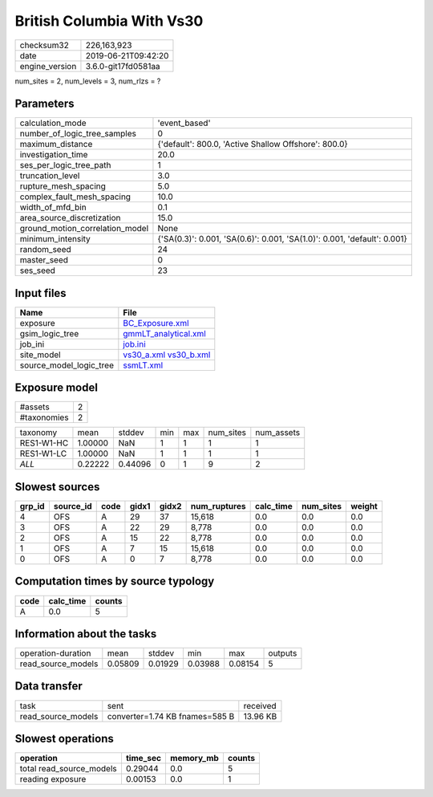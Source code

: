 British Columbia With Vs30
==========================

============== ===================
checksum32     226,163,923        
date           2019-06-21T09:42:20
engine_version 3.6.0-git17fd0581aa
============== ===================

num_sites = 2, num_levels = 3, num_rlzs = ?

Parameters
----------
=============================== ========================================================================
calculation_mode                'event_based'                                                           
number_of_logic_tree_samples    0                                                                       
maximum_distance                {'default': 800.0, 'Active Shallow Offshore': 800.0}                    
investigation_time              20.0                                                                    
ses_per_logic_tree_path         1                                                                       
truncation_level                3.0                                                                     
rupture_mesh_spacing            5.0                                                                     
complex_fault_mesh_spacing      10.0                                                                    
width_of_mfd_bin                0.1                                                                     
area_source_discretization      15.0                                                                    
ground_motion_correlation_model None                                                                    
minimum_intensity               {'SA(0.3)': 0.001, 'SA(0.6)': 0.001, 'SA(1.0)': 0.001, 'default': 0.001}
random_seed                     24                                                                      
master_seed                     0                                                                       
ses_seed                        23                                                                      
=============================== ========================================================================

Input files
-----------
======================= =====================================================
Name                    File                                                 
======================= =====================================================
exposure                `BC_Exposure.xml <BC_Exposure.xml>`_                 
gsim_logic_tree         `gmmLT_analytical.xml <gmmLT_analytical.xml>`_       
job_ini                 `job.ini <job.ini>`_                                 
site_model              `vs30_a.xml <vs30_a.xml>`_ `vs30_b.xml <vs30_b.xml>`_
source_model_logic_tree `ssmLT.xml <ssmLT.xml>`_                             
======================= =====================================================

Exposure model
--------------
=========== =
#assets     2
#taxonomies 2
=========== =

========== ======= ======= === === ========= ==========
taxonomy   mean    stddev  min max num_sites num_assets
RES1-W1-HC 1.00000 NaN     1   1   1         1         
RES1-W1-LC 1.00000 NaN     1   1   1         1         
*ALL*      0.22222 0.44096 0   1   9         2         
========== ======= ======= === === ========= ==========

Slowest sources
---------------
====== ========= ==== ===== ===== ============ ========= ========= ======
grp_id source_id code gidx1 gidx2 num_ruptures calc_time num_sites weight
====== ========= ==== ===== ===== ============ ========= ========= ======
4      OFS       A    29    37    15,618       0.0       0.0       0.0   
3      OFS       A    22    29    8,778        0.0       0.0       0.0   
2      OFS       A    15    22    8,778        0.0       0.0       0.0   
1      OFS       A    7     15    15,618       0.0       0.0       0.0   
0      OFS       A    0     7     8,778        0.0       0.0       0.0   
====== ========= ==== ===== ===== ============ ========= ========= ======

Computation times by source typology
------------------------------------
==== ========= ======
code calc_time counts
==== ========= ======
A    0.0       5     
==== ========= ======

Information about the tasks
---------------------------
================== ======= ======= ======= ======= =======
operation-duration mean    stddev  min     max     outputs
read_source_models 0.05809 0.01929 0.03988 0.08154 5      
================== ======= ======= ======= ======= =======

Data transfer
-------------
================== ============================== ========
task               sent                           received
read_source_models converter=1.74 KB fnames=585 B 13.96 KB
================== ============================== ========

Slowest operations
------------------
======================== ======== ========= ======
operation                time_sec memory_mb counts
======================== ======== ========= ======
total read_source_models 0.29044  0.0       5     
reading exposure         0.00153  0.0       1     
======================== ======== ========= ======